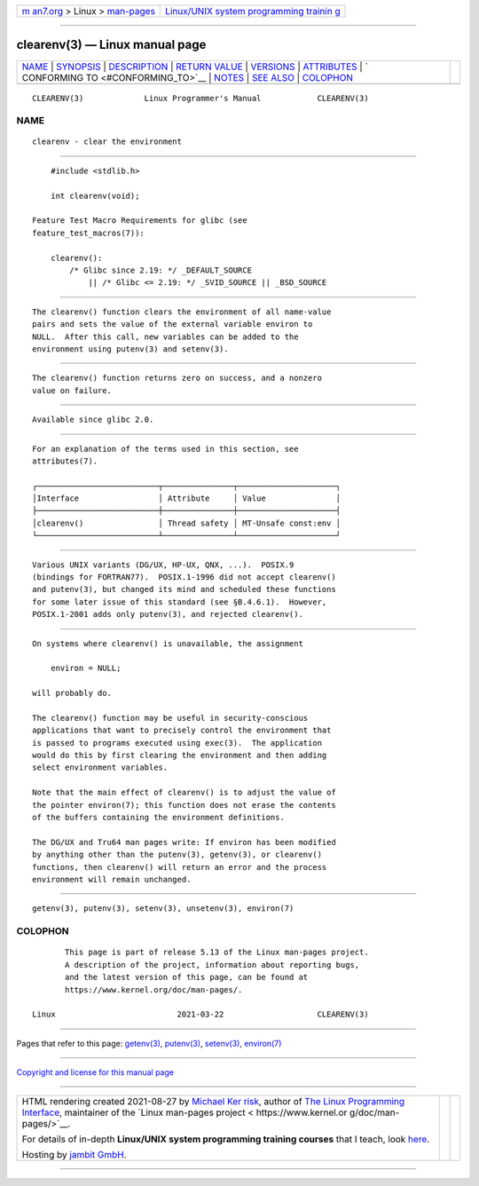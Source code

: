 .. container:: page-top

.. container:: nav-bar

   +----------------------------------+----------------------------------+
   | `m                               | `Linux/UNIX system programming   |
   | an7.org <../../../index.html>`__ | trainin                          |
   | > Linux >                        | g <http://man7.org/training/>`__ |
   | `man-pages <../index.html>`__    |                                  |
   +----------------------------------+----------------------------------+

--------------

clearenv(3) — Linux manual page
===============================

+-----------------------------------+-----------------------------------+
| `NAME <#NAME>`__ \|               |                                   |
| `SYNOPSIS <#SYNOPSIS>`__ \|       |                                   |
| `DESCRIPTION <#DESCRIPTION>`__ \| |                                   |
| `RETURN VALUE <#RETURN_VALUE>`__  |                                   |
| \| `VERSIONS <#VERSIONS>`__ \|    |                                   |
| `ATTRIBUTES <#ATTRIBUTES>`__ \|   |                                   |
| `                                 |                                   |
| CONFORMING TO <#CONFORMING_TO>`__ |                                   |
| \| `NOTES <#NOTES>`__ \|          |                                   |
| `SEE ALSO <#SEE_ALSO>`__ \|       |                                   |
| `COLOPHON <#COLOPHON>`__          |                                   |
+-----------------------------------+-----------------------------------+
| .. container:: man-search-box     |                                   |
+-----------------------------------+-----------------------------------+

::

   CLEARENV(3)             Linux Programmer's Manual            CLEARENV(3)

NAME
-------------------------------------------------

::

          clearenv - clear the environment


---------------------------------------------------------

::

          #include <stdlib.h>

          int clearenv(void);

      Feature Test Macro Requirements for glibc (see
      feature_test_macros(7)):

          clearenv():
              /* Glibc since 2.19: */ _DEFAULT_SOURCE
                  || /* Glibc <= 2.19: */ _SVID_SOURCE || _BSD_SOURCE


---------------------------------------------------------------

::

          The clearenv() function clears the environment of all name-value
          pairs and sets the value of the external variable environ to
          NULL.  After this call, new variables can be added to the
          environment using putenv(3) and setenv(3).


-----------------------------------------------------------------

::

          The clearenv() function returns zero on success, and a nonzero
          value on failure.


---------------------------------------------------------

::

          Available since glibc 2.0.


-------------------------------------------------------------

::

          For an explanation of the terms used in this section, see
          attributes(7).

          ┌──────────────────────────┬───────────────┬─────────────────────┐
          │Interface                 │ Attribute     │ Value               │
          ├──────────────────────────┼───────────────┼─────────────────────┤
          │clearenv()                │ Thread safety │ MT-Unsafe const:env │
          └──────────────────────────┴───────────────┴─────────────────────┘


-------------------------------------------------------------------

::

          Various UNIX variants (DG/UX, HP-UX, QNX, ...).  POSIX.9
          (bindings for FORTRAN77).  POSIX.1-1996 did not accept clearenv()
          and putenv(3), but changed its mind and scheduled these functions
          for some later issue of this standard (see §B.4.6.1).  However,
          POSIX.1-2001 adds only putenv(3), and rejected clearenv().


---------------------------------------------------

::

          On systems where clearenv() is unavailable, the assignment

              environ = NULL;

          will probably do.

          The clearenv() function may be useful in security-conscious
          applications that want to precisely control the environment that
          is passed to programs executed using exec(3).  The application
          would do this by first clearing the environment and then adding
          select environment variables.

          Note that the main effect of clearenv() is to adjust the value of
          the pointer environ(7); this function does not erase the contents
          of the buffers containing the environment definitions.

          The DG/UX and Tru64 man pages write: If environ has been modified
          by anything other than the putenv(3), getenv(3), or clearenv()
          functions, then clearenv() will return an error and the process
          environment will remain unchanged.


---------------------------------------------------------

::

          getenv(3), putenv(3), setenv(3), unsetenv(3), environ(7)

COLOPHON
---------------------------------------------------------

::

          This page is part of release 5.13 of the Linux man-pages project.
          A description of the project, information about reporting bugs,
          and the latest version of this page, can be found at
          https://www.kernel.org/doc/man-pages/.

   Linux                          2021-03-22                    CLEARENV(3)

--------------

Pages that refer to this page: `getenv(3) <../man3/getenv.3.html>`__, 
`putenv(3) <../man3/putenv.3.html>`__, 
`setenv(3) <../man3/setenv.3.html>`__, 
`environ(7) <../man7/environ.7.html>`__

--------------

`Copyright and license for this manual
page <../man3/clearenv.3.license.html>`__

--------------

.. container:: footer

   +-----------------------+-----------------------+-----------------------+
   | HTML rendering        |                       | |Cover of TLPI|       |
   | created 2021-08-27 by |                       |                       |
   | `Michael              |                       |                       |
   | Ker                   |                       |                       |
   | risk <https://man7.or |                       |                       |
   | g/mtk/index.html>`__, |                       |                       |
   | author of `The Linux  |                       |                       |
   | Programming           |                       |                       |
   | Interface <https:     |                       |                       |
   | //man7.org/tlpi/>`__, |                       |                       |
   | maintainer of the     |                       |                       |
   | `Linux man-pages      |                       |                       |
   | project <             |                       |                       |
   | https://www.kernel.or |                       |                       |
   | g/doc/man-pages/>`__. |                       |                       |
   |                       |                       |                       |
   | For details of        |                       |                       |
   | in-depth **Linux/UNIX |                       |                       |
   | system programming    |                       |                       |
   | training courses**    |                       |                       |
   | that I teach, look    |                       |                       |
   | `here <https://ma     |                       |                       |
   | n7.org/training/>`__. |                       |                       |
   |                       |                       |                       |
   | Hosting by `jambit    |                       |                       |
   | GmbH                  |                       |                       |
   | <https://www.jambit.c |                       |                       |
   | om/index_en.html>`__. |                       |                       |
   +-----------------------+-----------------------+-----------------------+

--------------

.. container:: statcounter

   |Web Analytics Made Easy - StatCounter|

.. |Cover of TLPI| image:: https://man7.org/tlpi/cover/TLPI-front-cover-vsmall.png
   :target: https://man7.org/tlpi/
.. |Web Analytics Made Easy - StatCounter| image:: https://c.statcounter.com/7422636/0/9b6714ff/1/
   :class: statcounter
   :target: https://statcounter.com/
